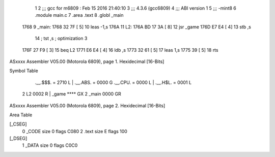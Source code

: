                               1 
                              2 ;;; gcc for m6809 : Feb 15 2016 21:40:10
                              3 ;;; 4.3.6 (gcc6809)
                              4 ;;; ABI version 1
                              5 ;;; -mint8
                              6 	.module	main.c
                              7 	.area .text
                              8 	.globl _main
   1768                       9 _main:
   1768 32 7F         [ 5]   10 	leas	-1,s
   176A                      11 L2:
   176A BD 17 3A      [ 8]   12 	jsr	_game
   176D E7 E4         [ 4]   13 	stb	,s
                             14 	; tst	,s	; optimization 3
   176F 27 F9         [ 3]   15 	beq	L2
   1771 E6 E4         [ 4]   16 	ldb	,s
   1773 32 61         [ 5]   17 	leas	1,s
   1775 39            [ 5]   18 	rts
ASxxxx Assembler V05.00  (Motorola 6809), page 1.
Hexidecimal [16-Bits]

Symbol Table

    .__.$$$.       =   2710 L   |     .__.ABS.       =   0000 G
    .__.CPU.       =   0000 L   |     .__.H$L.       =   0001 L
  2 L2                 0002 R   |     _game              **** GX
  2 _main              0000 GR

ASxxxx Assembler V05.00  (Motorola 6809), page 2.
Hexidecimal [16-Bits]

Area Table

[_CSEG]
   0 _CODE            size    0   flags C080
   2 .text            size    E   flags  100
[_DSEG]
   1 _DATA            size    0   flags C0C0


